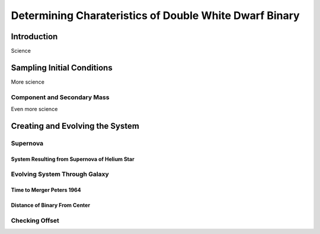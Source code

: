 .. _examples:

#######################################################
Determining Charateristics of Double White Dwarf Binary
#######################################################


************
Introduction
************

Science

***************************
Sampling Initial Conditions
***************************

More science

Component and Secondary Mass
============================

Even more science

********************************
Creating and Evolving the System
********************************

Supernova
=========

System Resulting from Supernova of Helium Star
----------------------------------------------

Evolving System Through Galaxy
==============================

Time to Merger Peters 1964
--------------------------

Distance of Binary From Center
------------------------------

Checking Offset
===============
